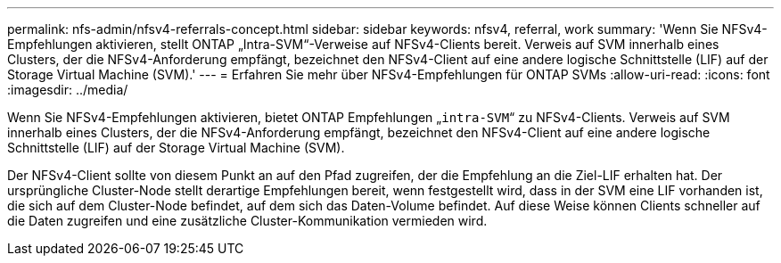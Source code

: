 ---
permalink: nfs-admin/nfsv4-referrals-concept.html 
sidebar: sidebar 
keywords: nfsv4, referral, work 
summary: 'Wenn Sie NFSv4-Empfehlungen aktivieren, stellt ONTAP „Intra-SVM“-Verweise auf NFSv4-Clients bereit. Verweis auf SVM innerhalb eines Clusters, der die NFSv4-Anforderung empfängt, bezeichnet den NFSv4-Client auf eine andere logische Schnittstelle (LIF) auf der Storage Virtual Machine (SVM).' 
---
= Erfahren Sie mehr über NFSv4-Empfehlungen für ONTAP SVMs
:allow-uri-read: 
:icons: font
:imagesdir: ../media/


[role="lead"]
Wenn Sie NFSv4-Empfehlungen aktivieren, bietet ONTAP Empfehlungen „`intra-SVM`“ zu NFSv4-Clients. Verweis auf SVM innerhalb eines Clusters, der die NFSv4-Anforderung empfängt, bezeichnet den NFSv4-Client auf eine andere logische Schnittstelle (LIF) auf der Storage Virtual Machine (SVM).

Der NFSv4-Client sollte von diesem Punkt an auf den Pfad zugreifen, der die Empfehlung an die Ziel-LIF erhalten hat. Der ursprüngliche Cluster-Node stellt derartige Empfehlungen bereit, wenn festgestellt wird, dass in der SVM eine LIF vorhanden ist, die sich auf dem Cluster-Node befindet, auf dem sich das Daten-Volume befindet. Auf diese Weise können Clients schneller auf die Daten zugreifen und eine zusätzliche Cluster-Kommunikation vermieden wird.
